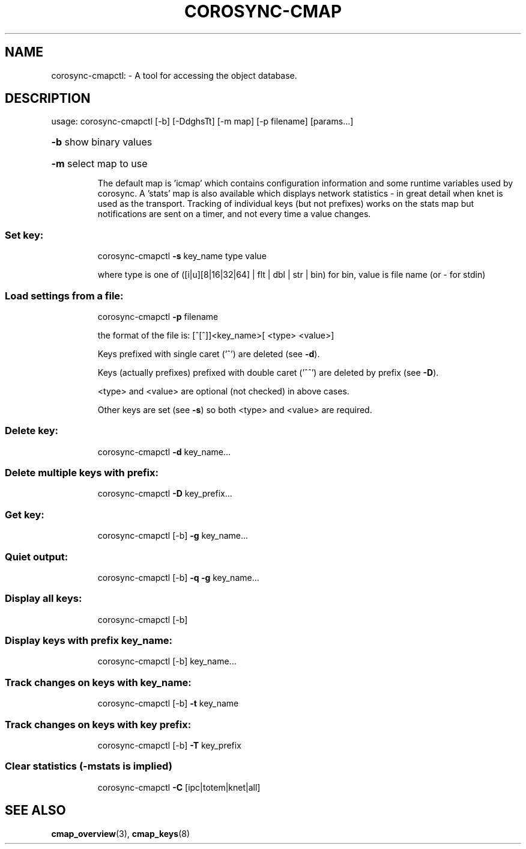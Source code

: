.\"/*
.\" * Copyright (C) 2010 Red Hat, Inc.
.\" *
.\" * All rights reserved.
.\" *
.\" * Author: Angus Salkeld <asalkeld@redhat.com>
.\" *
.\" * This software licensed under BSD license, the text of which follows:
.\" *
.\" * Redistribution and use in source and binary forms, with or without
.\" * modification, are permitted provided that the following conditions are met:
.\" *
.\" * - Redistributions of source code must retain the above copyright notice,
.\" *   this list of conditions and the following disclaimer.
.\" * - Redistributions in binary form must reproduce the above copyright notice,
.\" *   this list of conditions and the following disclaimer in the documentation
.\" *   and/or other materials provided with the distribution.
.\" * - Neither the name of the MontaVista Software, Inc. nor the names of its
.\" *   contributors may be used to endorse or promote products derived from this
.\" *   software without specific prior written permission.
.\" *
.\" * THIS SOFTWARE IS PROVIDED BY THE COPYRIGHT HOLDERS AND CONTRIBUTORS "AS IS"
.\" * AND ANY EXPRESS OR IMPLIED WARRANTIES, INCLUDING, BUT NOT LIMITED TO, THE
.\" * IMPLIED WARRANTIES OF MERCHANTABILITY AND FITNESS FOR A PARTICULAR PURPOSE
.\" * ARE DISCLAIMED. IN NO EVENT SHALL THE COPYRIGHT OWNER OR CONTRIBUTORS BE
.\" * LIABLE FOR ANY DIRECT, INDIRECT, INCIDENTAL, SPECIAL, EXEMPLARY, OR
.\" * CONSEQUENTIAL DAMAGES (INCLUDING, BUT NOT LIMITED TO, PROCUREMENT OF
.\" * SUBSTITUTE GOODS OR SERVICES; LOSS OF USE, DATA, OR PROFITS; OR BUSINESS
.\" * INTERRUPTION) HOWEVER CAUSED AND ON ANY THEORY OF LIABILITY, WHETHER IN
.\" * CONTRACT, STRICT LIABILITY, OR TORT (INCLUDING NEGLIGENCE OR OTHERWISE)
.\" * ARISING IN ANY WAY OUT OF THE USE OF THIS SOFTWARE, EVEN IF ADVISED OF
.\" * THE POSSIBILITY OF SUCH DAMAGE.
.\" */
.TH COROSYNC-CMAP 8 2012-01-23
.SH NAME
corosync-cmapctl: \- A tool for accessing the object database.
.SH DESCRIPTION
usage:  corosync\-cmapctl [\-b] [\-DdghsTt] [\-m map] [\-p filename] [params...]
.HP
\fB\-b\fR show binary values
.HP
\fB\-m\fR select map to use
.IP
The default map is 'icmap' which contains configuration information and some runtime variables
used by corosync. A 'stats' map is also available which displays network statistics - in
great detail when knet is used as the transport. Tracking of individual keys (but not prefixes)
works on the stats map but notifications are sent on a timer, and not every time a value changes.

.SS "Set key:"
.IP
corosync\-cmapctl \fB\-s\fR key_name type value
.IP
where type is one of ([i|u][8|16|32|64] | flt | dbl | str | bin)
for bin, value is file name (or \- for stdin)
.SS "Load settings from a file:"
.IP
corosync\-cmapctl \fB\-p\fR filename
.IP
the format of the file is:
[^[^]]<key_name>[ <type> <value>]
.IP
Keys prefixed with single caret ('^') are deleted (see \fB\-d\fR).
.IP
Keys (actually prefixes) prefixed with double caret ('^^') are deleted by prefix (see \fB\-D\fR).
.IP
<type> and <value> are optional (not checked) in above cases.
.IP
Other keys are set (see \fB\-s\fR) so both <type> and <value> are required.
.SS "Delete key:"
.IP
corosync\-cmapctl \fB\-d\fR key_name...
.SS "Delete multiple keys with prefix:"
.IP
corosync\-cmapctl \fB\-D\fR key_prefix...
.SS "Get key:"
.IP
corosync\-cmapctl [\-b] \fB\-g\fR key_name...
.SS "Quiet output:"
.IP
corosync\-cmapctl [\-b] \fB\-q\fR \fB\-g\fR key_name...
.SS "Display all keys:"
.IP
corosync\-cmapctl [\-b]
.SS "Display keys with prefix key_name:"
.IP
corosync\-cmapctl [\-b] key_name...
.SS "Track changes on keys with key_name:"
.IP
corosync\-cmapctl [\-b] \fB\-t\fR key_name
.SS "Track changes on keys with key prefix:"
.IP
corosync\-cmapctl [\-b] \fB\-T\fR key_prefix
.SS "Clear statistics (-mstats is implied)"
.IP
corosync\-cmapctl \fB\-C\fR [ipc|totem|knet|all]

.SH "SEE ALSO"
.BR cmap_overview (3),
.BR cmap_keys (8)
